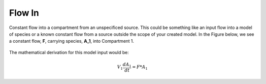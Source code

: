 ============================
Flow In
============================

Constant flow into a compartment from an unspecificed source. This could be 
something like an input flow into a model of species or a known constant flow
from a source outside the scope of your created model. In the Figure below, we
see a constant flow, **F**, carrying species, **A_1**, into Compartment 1.

.. container:: bordergrey

    .. figure:: images/flow_in.png
        :width: 350
        :height: 100
        :align: center

The mathematical derivation for this model input would be: 

.. math::
    V_{1} \frac{dA_{1}}{dt} = F * A_{1}